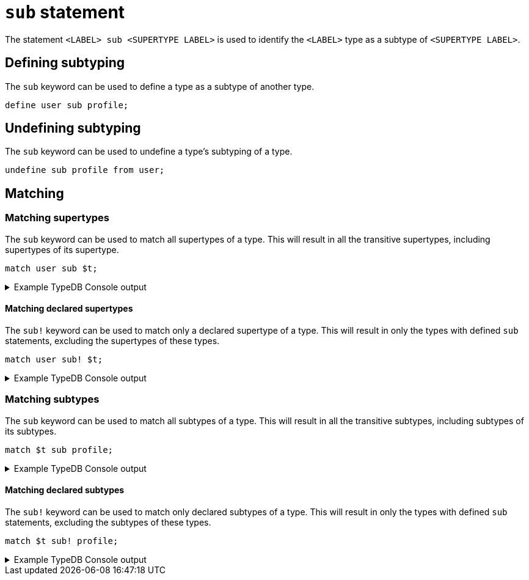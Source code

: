 = `sub` statement

The statement `<LABEL> sub <SUPERTYPE LABEL>` is used to identify the `<LABEL>` type as a subtype of `<SUPERTYPE LABEL>`.

== Defining subtyping

The `sub` keyword can be used to define a type as a subtype of another type.

[,typeql]
----
define user sub profile;
----

== Undefining subtyping

The `sub` keyword can be used to undefine a type's subtyping of a type.

[,typeql]
----
undefine sub profile from user;
----

== Matching

=== Matching supertypes

The `sub` keyword can be used to match all supertypes of a type.
This will result in all the transitive supertypes, including supertypes of its supertype.

[,typeql]
----
match user sub $t;
----

.Example TypeDB Console output
[%collapsible]
====
----
   --------
    $t | type content
   --------
    $t | type page
   --------
    $t | type profile
   --------
    $t | type user
   --------
----
====

==== Matching declared supertypes

The `sub!` keyword can be used to match only a declared supertype of a type.
This will result in only the types with defined `sub` statements, excluding the supertypes of these types.

[,typeql]
----
match user sub! $t;
----

.Example TypeDB Console output
[%collapsible]
====
----
   --------
    $t | type profile
   --------
----
====

=== Matching subtypes

The `sub` keyword can be used to match all subtypes of a type.
This will result in all the transitive subtypes, including subtypes of its subtypes.

[,typeql]
----
match $t sub profile;
----

.Example TypeDB Console output
[%collapsible]
====
----
   --------
    $t | type profile
   --------
    $t | type user
   --------
    $t | type organisation
   --------
    $t | type company
   --------
    $t | type charity
   --------
    $t | type educational-institute
   --------
    $t | type school
   --------
    $t | type college
   --------
    $t | type university
   --------
----
====

==== Matching declared subtypes

The `sub!` keyword can be used to match only declared subtypes of a type.
This will result in only the types with defined `sub` statements, excluding the subtypes of these types.

[,typeql]
----
match $t sub! profile;
----

.Example TypeDB Console output
[%collapsible]
====
----
   --------
    $t | type user
   --------
    $t | type organisation
   --------
----
====

